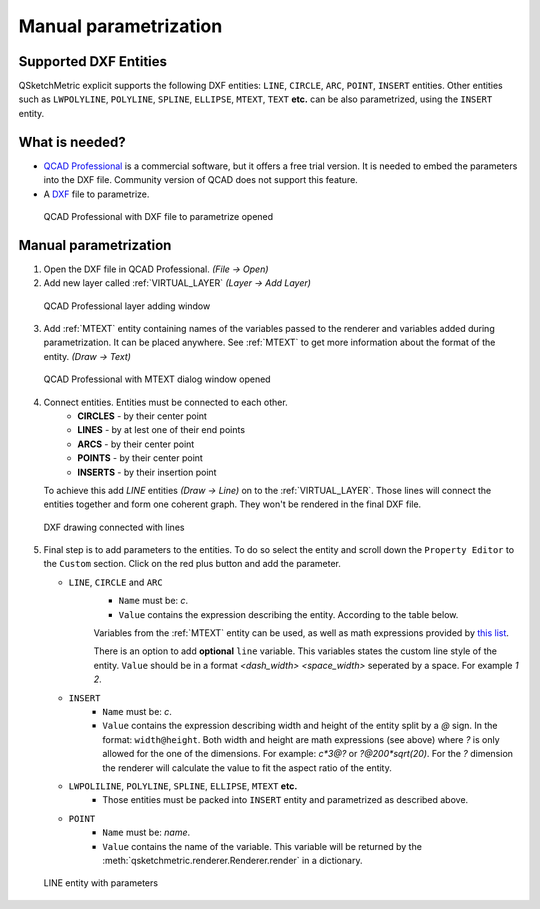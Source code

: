 .. _parametrization-section:

Manual parametrization
======================

Supported DXF Entities
----------------------
QSketchMetric explicit supports the following DXF entities:
``LINE``, ``CIRCLE``, ``ARC``, ``POINT``, ``INSERT`` entities. Other entities such as
``LWPOLYLINE``, ``POLYLINE``, ``SPLINE``, ``ELLIPSE``, ``MTEXT``, ``TEXT`` **etc.**  can
be also parametrized, using the ``INSERT`` entity.


What is needed?
-------------------
* `QCAD Professional <https://qcad.org/en/download>`_ is a commercial software, but it offers a free trial version. It
  is needed to embed the parameters into the DXF file. Community version of QCAD does not support this feature.
* A `DXF <https://pl.wikipedia.org/wiki/DXF>`_ file to parametrize.

.. figure:: https://qsketchmetric.readthedocs.io/en/latest/_static/Media/tutorial3.png
   :alt: QCAD Professional with DXF file to parametrize opened

   QCAD Professional with DXF file to parametrize opened

Manual parametrization
----------------------
1. Open the DXF file in QCAD Professional.  `(File -> Open)`
2. Add new layer called :ref:`VIRTUAL_LAYER` `(Layer -> Add Layer)`

.. figure:: https://qsketchmetric.readthedocs.io/en/latest/_static/Media/layer.png
   :alt: QCAD Professional layer adding dialog window

   QCAD Professional layer adding window

3. Add :ref:`MTEXT` entity containing names of the variables passed to the renderer and variables added during
   parametrization. It can be placed anywhere. See :ref:`MTEXT` to get more information about the format of
   the entity. `(Draw -> Text)`


.. figure:: https://qsketchmetric.readthedocs.io/en/latest/_static/Media/tutorial11.png
   :alt: QCAD Professional with MTEXT dialog window opened

   QCAD Professional with MTEXT dialog window opened

4. Connect entities. Entities must be connected to each other.
      * **CIRCLES** - by their center point
      * **LINES** - by at lest one of their end points
      * **ARCS** - by their center point
      * **POINTS** - by their center point
      * **INSERTS** - by their insertion point
   To achieve this add `LINE` entities `(Draw -> Line)` on to the :ref:`VIRTUAL_LAYER`. Those lines will connect
   the entities together and form one coherent graph. They won't be rendered in the final DXF file.

.. figure:: https://qsketchmetric.readthedocs.io/en/latest/_static/Media/tutorial5.png
   :alt: QCAD DXF drawing connected with lines

   DXF drawing connected with lines

5.
   Final step is to add parameters to the entities. To do so select the entity and scroll down the
   ``Property Editor`` to the ``Custom`` section. Click on the red plus button and add the parameter.

   * ``LINE``, ``CIRCLE`` and ``ARC``
      - ``Name`` must be: `c`.
      - ``Value`` contains the expression describing the entity. According to the table below.

      +--------------------+-----------------------------------------------------------------------------+
      |    Value           | Description                                                                 |
      +--------------------+-----------------------------------------------------------------------------+
      |      ``c``         | (constant) Entity length will not change                                    |
      +--------------------+-----------------------------------------------------------------------------+
      |      ``?``         | (undefined) Entity length will be calculated by the renderer.               |
      |                    | **Only if there is other path to the both end points of the line!**         |
      +--------------------+-----------------------------------------------------------------------------+
      |  ``v*10*sin(2)``   | (math expression) Entity length will be calculated from the math expression |
      |                    | (``v`` is a variable). YOu can use `c` variable as well.                     |
      +--------------------+-----------------------------------------------------------------------------+

      Variables from the :ref:`MTEXT` entity can be used, as well as math expressions provided by
      `this list <https://github.com/AxiaCore/py-expression-eval/#available-operators-constants-and-functions>`_.

      There is an option to add **optional** ``line`` variable. This variables states the custom line style of the entity.
      ``Value`` should be in a format `<dash_width> <space_width>` seperated by a space. For example `1 2`.

   * ``INSERT``
        - ``Name`` must be: `c`.
        - ``Value`` contains the expression describing width and height of the entity split by a `@` sign. In the format:
          ``width@height``. Both width and height are math expressions (see above) where `?` is only allowed for the
          one of the dimensions. For example: `c*3@?` or `?@200*sqrt(20)`. For the `?` dimension the renderer will
          calculate the value to fit the aspect ratio of the entity.

   * ``LWPOLILINE``, ``POLYLINE``, ``SPLINE``, ``ELLIPSE``, ``MTEXT`` **etc.**
        - Those entities must be packed into ``INSERT`` entity and parametrized as described above.


   * ``POINT``
        - ``Name`` must be: `name`.
        - ``Value`` contains the name of the variable. This variable will be returned by
          the :meth:`qsketchmetric.renderer.Renderer.render` in a dictionary.

.. figure:: https://qsketchmetric.readthedocs.io/en/latest/_static/Media/tutorial12.png
   :alt: LINE entity with parameters

   LINE entity with parameters